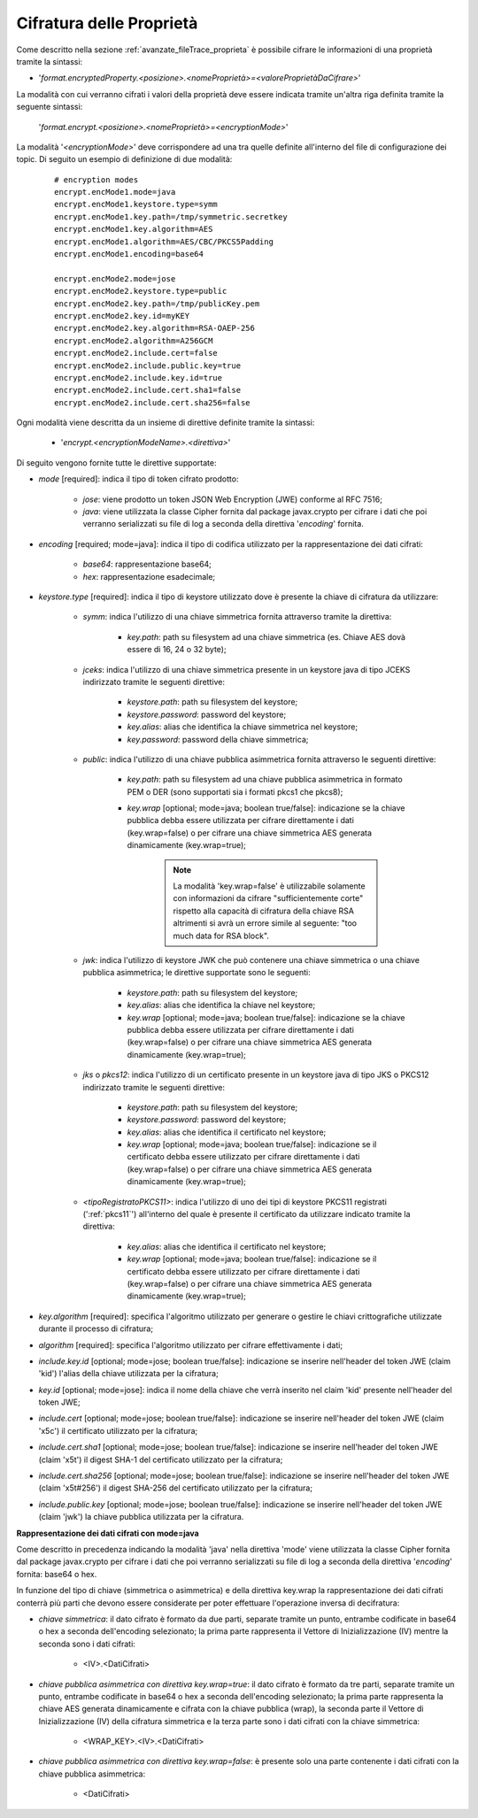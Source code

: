 .. _avanzate_fileTrace_proprietaCifrate:

Cifratura delle Proprietà 
--------------------------------------

Come descritto nella sezione :ref:`avanzate_fileTrace_proprieta` è possibile cifrare le informazioni di una proprietà tramite la sintassi:

- '*format.encryptedProperty.<posizione>.<nomeProprietà>=<valoreProprietàDaCifrare>*'

La modalità con cui verranno cifrati i valori della proprietà deve essere indicata tramite un'altra riga definita tramite la seguente sintassi: 

  '*format.encrypt.<posizione>.<nomeProprietà>=<encryptionMode>*'

La modalità '*<encryptionMode>*' deve corrispondere ad una tra quelle definite all'interno del file di configurazione dei topic. Di seguito un esempio di definizione di due modalità:

   ::

      # encryption modes
      encrypt.encMode1.mode=java
      encrypt.encMode1.keystore.type=symm
      encrypt.encMode1.key.path=/tmp/symmetric.secretkey
      encrypt.encMode1.key.algorithm=AES
      encrypt.encMode1.algorithm=AES/CBC/PKCS5Padding
      encrypt.encMode1.encoding=base64

      encrypt.encMode2.mode=jose
      encrypt.encMode2.keystore.type=public
      encrypt.encMode2.key.path=/tmp/publicKey.pem
      encrypt.encMode2.key.id=myKEY
      encrypt.encMode2.key.algorithm=RSA-OAEP-256
      encrypt.encMode2.algorithm=A256GCM
      encrypt.encMode2.include.cert=false
      encrypt.encMode2.include.public.key=true
      encrypt.encMode2.include.key.id=true
      encrypt.encMode2.include.cert.sha1=false
      encrypt.encMode2.include.cert.sha256=false

Ogni modalità viene descritta da un insieme di direttive definite tramite la sintassi:

   - '*encrypt.<encryptionModeName>.<direttiva>*'

Di seguito vengono fornite tutte le direttive supportate:

- *mode* [required]: indica il tipo di token cifrato prodotto:

     - *jose*: viene prodotto un token JSON Web Encryption (JWE) conforme al RFC 7516;
     - *java*: viene utilizzata la classe Cipher fornita dal package javax.crypto per cifrare i dati che poi verranno serializzati su file di log a seconda della direttiva '*encoding*' fornita.

- *encoding* [required; mode=java]: indica il tipo di codifica utilizzato per la rappresentazione dei dati cifrati:

     - *base64*: rappresentazione base64;
     - *hex*: rappresentazione esadecimale;

- *keystore.type* [required]: indica il tipo di keystore utilizzato dove è presente la chiave di cifratura da utilizzare:
  
     - *symm*: indica l'utilizzo di una chiave simmetrica fornita attraverso tramite la direttiva:

            - *key.path*: path su filesystem ad una chiave simmetrica (es. Chiave AES dovà essere di 16, 24 o 32 byte);

     - *jceks*: indica l'utilizzo di una chiave simmetrica presente in un keystore java di tipo JCEKS indirizzato tramite le seguenti direttive:

            - *keystore.path*: path su filesystem del keystore;
            - *keystore.password*: password del keystore;
            - *key.alias*: alias che identifica la chiave simmetrica nel keystore;
            - *key.password*: password della chiave simmetrica;

     - *public*: indica l'utilizzo di una chiave pubblica asimmetrica fornita attraverso le seguenti direttive:

            - *key.path*: path su filesystem ad una chiave pubblica asimmetrica in formato PEM o DER (sono supportati sia i formati pkcs1 che pkcs8);
	    - *key.wrap* [optional; mode=java; boolean true/false]: indicazione se la chiave pubblica debba essere utilizzata per cifrare direttamente i dati (key.wrap=false) o per cifrare una chiave simmetrica AES generata dinamicamente (key.wrap=true);

               .. note::
                   La modalità 'key.wrap=false' è utilizzabile solamente con informazioni da cifrare "sufficientemente corte" rispetto alla capacità di cifratura della chiave RSA altrimenti si avrà un errore simile al seguente: "too much data for RSA block".

     - *jwk*: indica l'utilizzo di keystore JWK che può contenere una chiave simmetrica o una chiave pubblica asimmetrica; le direttive supportate sono le seguenti:

            - *keystore.path*: path su filesystem del keystore;
            - *key.alias*: alias che identifica la chiave nel keystore;
            - *key.wrap* [optional; mode=java; boolean true/false]: indicazione se la chiave pubblica debba essere utilizzata per cifrare direttamente i dati (key.wrap=false) o per cifrare una chiave simmetrica AES generata dinamicamente (key.wrap=true);

     - *jks* o *pkcs12*: indica l'utilizzo di un certificato presente in un keystore java di tipo JKS o PKCS12 indirizzato tramite le seguenti direttive:

            - *keystore.path*: path su filesystem del keystore;
            - *keystore.password*: password del keystore;
            - *key.alias*: alias che identifica il certificato nel keystore;
            - *key.wrap* [optional; mode=java; boolean true/false]: indicazione se il certificato debba essere utilizzato per cifrare direttamente i dati (key.wrap=false) o per cifrare una chiave simmetrica AES generata dinamicamente (key.wrap=true);

     - *<tipoRegistratoPKCS11>*: indica l'utilizzo di uno dei tipi di keystore PKCS11 registrati (':ref:`pkcs11`') all'interno del quale è presente il certificato da utilizzare indicato tramite la direttiva:

            - *key.alias*: alias che identifica il certificato nel keystore;
            - *key.wrap* [optional; mode=java; boolean true/false]: indicazione se il certificato debba essere utilizzato per cifrare direttamente i dati (key.wrap=false) o per cifrare una chiave simmetrica AES generata dinamicamente (key.wrap=true);

- *key.algorithm* [required]: specifica l'algoritmo utilizzato per generare o gestire le chiavi crittografiche utilizzate durante il processo di cifratura; 

- *algorithm* [required]: specifica l'algoritmo utilizzato per cifrare effettivamente i dati;

- *include.key.id* [optional; mode=jose; boolean true/false]: indicazione se inserire nell'header del token JWE  (claim 'kid') l'alias della chiave utilizzata per la cifratura;

- *key.id* [optional; mode=jose]: indica il nome della chiave che verrà inserito nel claim 'kid' presente nell'header del token JWE;

- *include.cert* [optional; mode=jose; boolean true/false]: indicazione se inserire nell'header del token JWE  (claim 'x5c') il certificato utilizzato per la cifratura;

- *include.cert.sha1* [optional; mode=jose; boolean true/false]: indicazione se inserire nell'header del token JWE  (claim 'x5t') il digest SHA-1 del certificato utilizzato per la cifratura;

- *include.cert.sha256* [optional; mode=jose; boolean true/false]: indicazione se inserire nell'header del token JWE  (claim 'x5t#256') il digest SHA-256 del certificato utilizzato per la cifratura;

- *include.public.key* [optional; mode=jose; boolean true/false]: indicazione se inserire nell'header del token JWE  (claim 'jwk') la chiave pubblica utilizzata per la cifratura.


**Rappresentazione dei dati cifrati con mode=java**

Come descritto in precedenza indicando la modalità 'java' nella direttiva 'mode' viene utilizzata la classe Cipher fornita dal package javax.crypto per cifrare i dati che poi verranno serializzati su file di log a seconda della direttiva '*encoding*' fornita: base64 o hex.

In funzione del tipo di chiave (simmetrica o asimmetrica) e della direttiva key.wrap la rappresentazione dei dati cifrati conterrà più parti che devono essere considerate per poter effettuare l'operazione inversa di decifratura:

- *chiave simmetrica*:  il dato cifrato è formato da due parti, separate tramite un punto, entrambe codificate in base64 o hex a seconda dell'encoding selezionato; la prima parte rappresenta il Vettore di Inizializzazione (IV) mentre la seconda sono i dati cifrati:

   - <IV>.<DatiCifrati>

- *chiave pubblica asimmetrica con direttiva key.wrap=true*: il dato cifrato è formato da tre parti, separate tramite un punto, entrambe codificate in base64 o hex a seconda dell'encoding selezionato; la prima parte rappresenta la chiave AES generata dinamicamente e cifrata con la chiave pubblica (wrap), la seconda parte il Vettore di Inizializzazione (IV) della cifratura simmetrica e la terza parte sono i dati cifrati con la chiave simmetrica:

    - <WRAP_KEY>.<IV>.<DatiCifrati>

- *chiave pubblica asimmetrica con direttiva key.wrap=false*: è presente solo una parte contenente i dati cifrati con la chiave pubblica asimmetrica:

    - <DatiCifrati>
